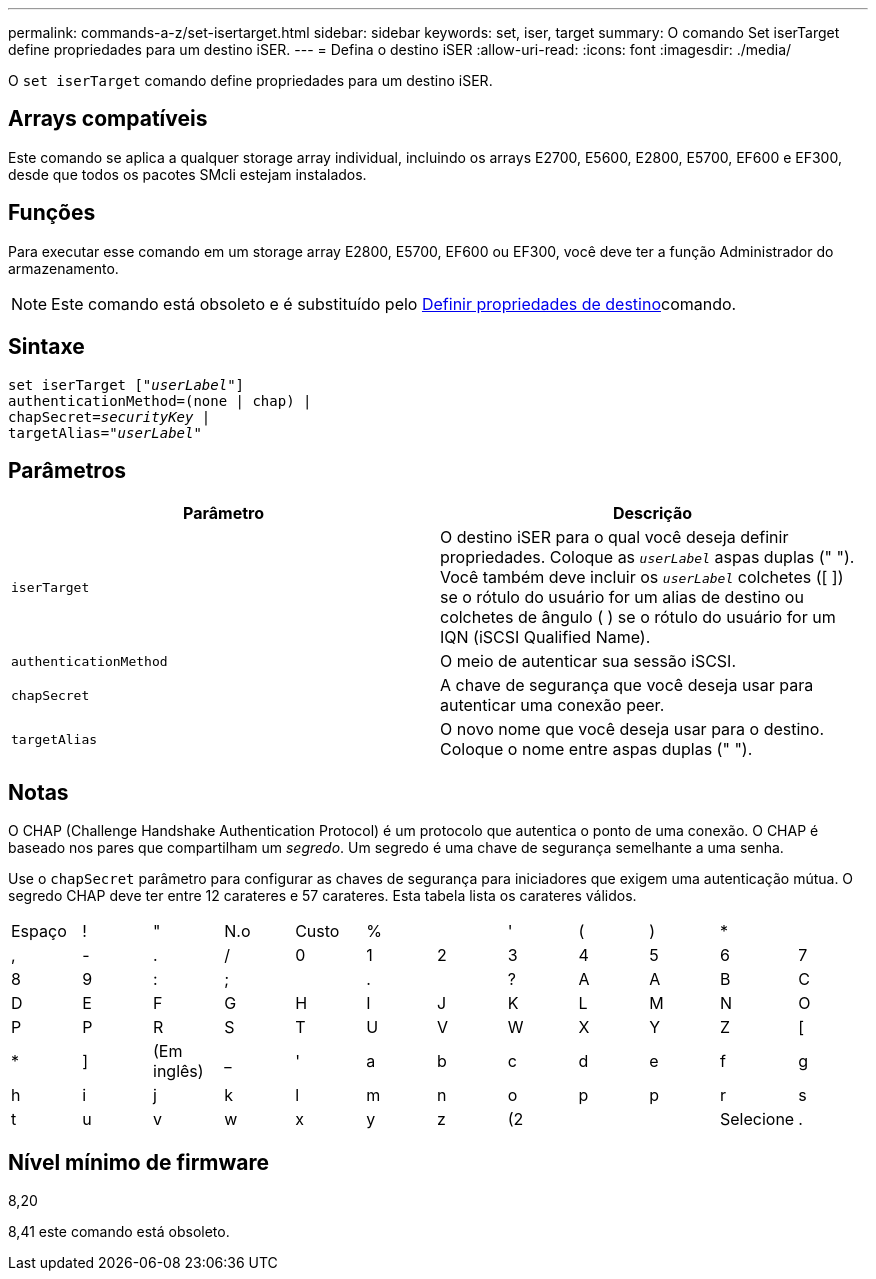 ---
permalink: commands-a-z/set-isertarget.html 
sidebar: sidebar 
keywords: set, iser, target 
summary: O comando Set iserTarget define propriedades para um destino iSER. 
---
= Defina o destino iSER
:allow-uri-read: 
:icons: font
:imagesdir: ./media/


[role="lead"]
O `set iserTarget` comando define propriedades para um destino iSER.



== Arrays compatíveis

Este comando se aplica a qualquer storage array individual, incluindo os arrays E2700, E5600, E2800, E5700, EF600 e EF300, desde que todos os pacotes SMcli estejam instalados.



== Funções

Para executar esse comando em um storage array E2800, E5700, EF600 ou EF300, você deve ter a função Administrador do armazenamento.

[NOTE]
====
Este comando está obsoleto e é substituído pelo xref:set-target.adoc[Definir propriedades de destino]comando.

====


== Sintaxe

[listing, subs="+macros"]
----
set iserTarget pass:quotes[["_userLabel_"]]
authenticationMethod=(none | chap) |
chapSecret=pass:quotes[_securityKey_] |
targetAlias=pass:quotes["_userLabel_"]
----


== Parâmetros

[cols="2*"]
|===
| Parâmetro | Descrição 


 a| 
`iserTarget`
 a| 
O destino iSER para o qual você deseja definir propriedades. Coloque as `_userLabel_` aspas duplas (" "). Você também deve incluir os `_userLabel_` colchetes ([ ]) se o rótulo do usuário for um alias de destino ou colchetes de ângulo ( ) se o rótulo do usuário for um IQN (iSCSI Qualified Name).



 a| 
`authenticationMethod`
 a| 
O meio de autenticar sua sessão iSCSI.



 a| 
`chapSecret`
 a| 
A chave de segurança que você deseja usar para autenticar uma conexão peer.



 a| 
`targetAlias`
 a| 
O novo nome que você deseja usar para o destino. Coloque o nome entre aspas duplas (" ").

|===


== Notas

O CHAP (Challenge Handshake Authentication Protocol) é um protocolo que autentica o ponto de uma conexão. O CHAP é baseado nos pares que compartilham um _segredo_. Um segredo é uma chave de segurança semelhante a uma senha.

Use o `chapSecret` parâmetro para configurar as chaves de segurança para iniciadores que exigem uma autenticação mútua. O segredo CHAP deve ter entre 12 carateres e 57 carateres. Esta tabela lista os carateres válidos.

[cols="1a,1a,1a,1a,1a,1a,1a,1a,1a,1a,1a,1a"]
|===


 a| 
Espaço
 a| 
!
 a| 
"
 a| 
N.o
 a| 
Custo
 a| 
%
 a| 

 a| 
'
 a| 
(
 a| 
)
 a| 
*
 a| 



 a| 
,
 a| 
-
 a| 
.
 a| 
/
 a| 
0
 a| 
1
 a| 
2
 a| 
3
 a| 
4
 a| 
5
 a| 
6
 a| 
7



 a| 
8
 a| 
9
 a| 
:
 a| 
;
 a| 

 a| 
.
 a| 

 a| 
?
 a| 
A
 a| 
A
 a| 
B
 a| 
C



 a| 
D
 a| 
E
 a| 
F
 a| 
G
 a| 
H
 a| 
I
 a| 
J
 a| 
K
 a| 
L
 a| 
M
 a| 
N
 a| 
O



 a| 
P
 a| 
P
 a| 
R
 a| 
S
 a| 
T
 a| 
U
 a| 
V
 a| 
W
 a| 
X
 a| 
Y
 a| 
Z
 a| 
[



 a| 
*
 a| 
]
 a| 
(Em inglês)
 a| 
_
 a| 
'
 a| 
a
 a| 
b
 a| 
c
 a| 
d
 a| 
e
 a| 
f
 a| 
g



 a| 
h
 a| 
i
 a| 
j
 a| 
k
 a| 
l
 a| 
m
 a| 
n
 a| 
o
 a| 
p
 a| 
p
 a| 
r
 a| 
s



 a| 
t
 a| 
u
 a| 
v
 a| 
w
 a| 
x
 a| 
y
 a| 
z
 a| 
(2
 a| 
|
 a| 
Selecione
 a| 
.
 a| 

|===


== Nível mínimo de firmware

8,20

8,41 este comando está obsoleto.
